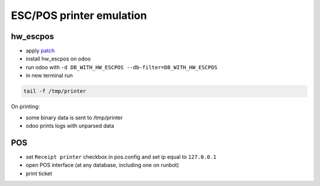 ===========================
 ESC/POS printer emulation
===========================


hw_escpos
---------

* apply `patch <https://raw.githubusercontent.com/it-projects-llc/odoo-development/master/docs/dev/debug/hw_escpos.patch>`__

* install hw_escpos on odoo

* run odoo with ``-d DB_WITH_HW_ESCPOS --db-filter=DB_WITH_HW_ESCPOS``

* in new terminal run

.. code-block:: shell

    tail -f /tmp/printer

On printing:

* some binary data is sent to /tmp/printer
* odoo prints logs with unparsed data

POS
---

* set ``Receipt printer`` checkbox in pos.config and set ip equal to ``127.0.0.1``

* open POS interface (at any database, including one on runbot)

* print ticket


